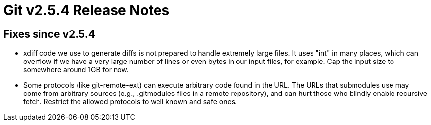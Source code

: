 Git v2.5.4 Release Notes
========================

Fixes since v2.5.4
------------------

 * xdiff code we use to generate diffs is not prepared to handle
   extremely large files.  It uses "int" in many places, which can
   overflow if we have a very large number of lines or even bytes in
   our input files, for example.  Cap the input size to somewhere
   around 1GB for now.

 * Some protocols (like git-remote-ext) can execute arbitrary code
   found in the URL.  The URLs that submodules use may come from
   arbitrary sources (e.g., .gitmodules files in a remote
   repository), and can hurt those who blindly enable recursive
   fetch.  Restrict the allowed protocols to well known and safe
   ones.

